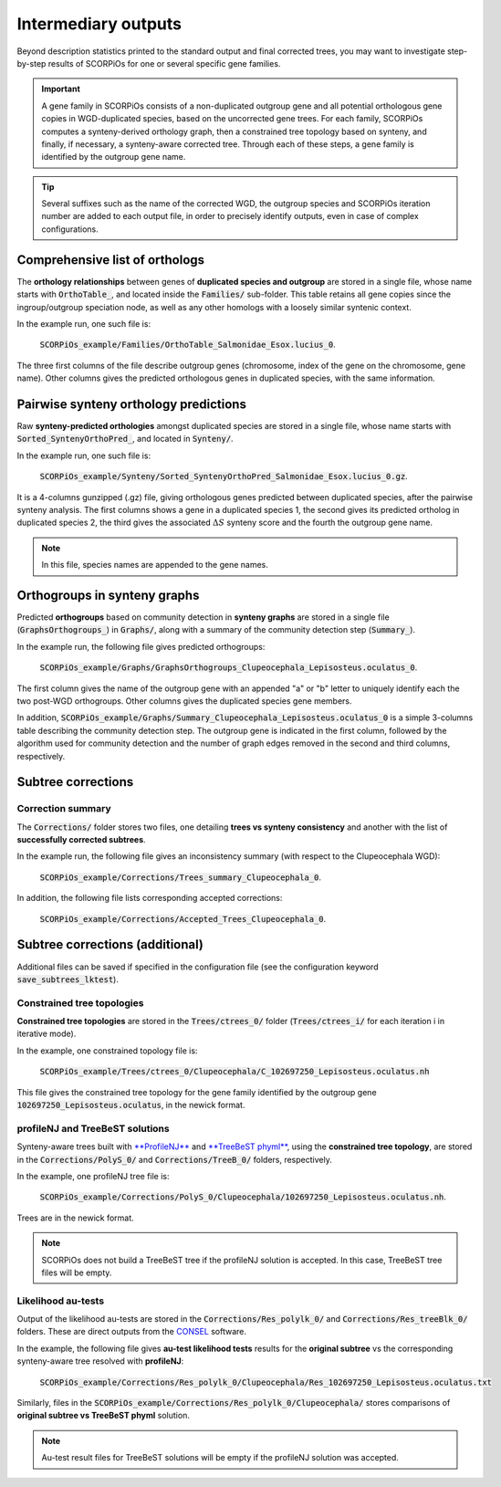 Intermediary outputs
====================

Beyond description statistics printed to the standard output and final corrected trees, you may want to investigate step-by-step results of SCORPiOs for one or several specific gene families.

.. important::
	A gene family in SCORPiOs consists of a non-duplicated outgroup gene and all potential orthologous gene copies in WGD-duplicated species, based on the uncorrected gene trees. For each family, SCORPiOs computes a synteny-derived orthology graph, then a constrained tree topology based on synteny, and finally, if necessary, a synteny-aware corrected tree. Through each of these steps, a gene family is identified by the outgroup gene name.

.. tip::
	Several suffixes such as the name of the corrected WGD, the outgroup species and SCORPiOs iteration number are added to each output file, in order to precisely identify outputs, even in case of complex configurations.

Comprehensive list of orthologs
--------------------------------
The **orthology relationships** between genes of **duplicated species and outgroup** are stored in a single file, whose name starts with :code:`OrthoTable_`, and located inside the :code:`Families/` sub-folder. This table retains all gene copies since the ingroup/outgroup speciation node, as well as any other homologs with a loosely similar syntenic context.

In the example run, one such file is:

 :code:`SCORPiOs_example/Families/OrthoTable_Salmonidae_Esox.lucius_0`.

The three first columns of the file describe outgroup genes (chromosome, index of the gene on the chromosome, gene name). Other columns gives the predicted orthologous genes in duplicated species, with the same information.

Pairwise synteny orthology predictions
--------------------------------------
Raw **synteny-predicted orthologies** amongst duplicated species are stored in a single file, whose name starts with :code:`Sorted_SyntenyOrthoPred_`, and located in :code:`Synteny/`.

In the example run, one such file is:

 :code:`SCORPiOs_example/Synteny/Sorted_SyntenyOrthoPred_Salmonidae_Esox.lucius_0.gz`.

It is a 4-columns gunzipped (.gz) file, giving orthologous genes predicted between duplicated species, after the pairwise synteny analysis. The first columns shows a gene in a duplicated species 1, the second gives its predicted ortholog in duplicated species 2, the third gives the associated :math:`{\Delta}S` synteny score and the fourth the outgroup gene name. 

.. note::
	In this file, species names are appended to the gene names.

Orthogroups in synteny graphs
------------------------------
Predicted **orthogroups** based on community detection in **synteny graphs** are stored in a single file (:code:`GraphsOrthogroups_`) in :code:`Graphs/`, along with a summary of the community detection step (:code:`Summary_`). 

In the example run, the following file gives predicted orthogroups:

 :code:`SCORPiOs_example/Graphs/GraphsOrthogroups_Clupeocephala_Lepisosteus.oculatus_0`.

The first column gives the name of the outgroup gene with an appended "a" or "b" letter to uniquely identify each the two post-WGD orthogroups. Other columns gives the duplicated species gene members.

In addition, :code:`SCORPiOs_example/Graphs/Summary_Clupeocephala_Lepisosteus.oculatus_0` is a simple 3-columns table describing the community detection step. The outgroup gene is indicated in the first column, followed by the algorithm used for community detection and the number of graph edges removed in the second and third columns, respectively.


Subtree corrections
-------------------

Correction summary
^^^^^^^^^^^^^^^^^^^

The :code:`Corrections/` folder stores two files, one detailing **trees vs synteny consistency** and another with the list of **successfully corrected subtrees**.

In the example run, the following file gives an inconsistency summary (with respect to the Clupeocephala WGD):

 :code:`SCORPiOs_example/Corrections/Trees_summary_Clupeocephala_0`.

In addition, the following file lists corresponding accepted corrections:

 :code:`SCORPiOs_example/Corrections/Accepted_Trees_Clupeocephala_0`.



Subtree corrections (additional)
--------------------------------
Additional files can be saved if specified in the configuration file (see the configuration keyword :code:`save_subtrees_lktest`).


Constrained tree topologies
^^^^^^^^^^^^^^^^^^^^^^^^^^^
**Constrained tree topologies** are stored in the :code:`Trees/ctrees_0/` folder (:code:`Trees/ctrees_i/` for each iteration i in iterative mode).

In the example, one constrained topology file is:

 :code:`SCORPiOs_example/Trees/ctrees_0/Clupeocephala/C_102697250_Lepisosteus.oculatus.nh`

This file gives the constrained tree topology for the gene family identified by the outgroup gene :code:`102697250_Lepisosteus.oculatus`, in the newick format.

profileNJ and TreeBeST solutions
^^^^^^^^^^^^^^^^^^^^^^^^^^^^^^^^

Synteny-aware trees built with `**ProfileNJ** <https://github.com/maclandrol/profileNJ>`_ and `**TreeBeST phyml** <https://github.com/Ensembl/treebest>`_, using the **constrained tree topology**, are stored in the :code:`Corrections/PolyS_0/` and :code:`Corrections/TreeB_0/` folders, respectively.


In the example, one profileNJ tree file is:

 :code:`SCORPiOs_example/Corrections/PolyS_0/Clupeocephala/102697250_Lepisosteus.oculatus.nh`.

Trees are in the newick format.

..  note::

	SCORPiOs does not build a TreeBeST tree if the profileNJ solution is accepted. In this case, TreeBeST tree files will be empty.

Likelihood au-tests
^^^^^^^^^^^^^^^^^^^^
Output of the likelihood au-tests are stored in the :code:`Corrections/Res_polylk_0/` and :code:`Corrections/Res_treeBlk_0/` folders. These are direct outputs from the `CONSEL <https://github.com/shimo-lab/consel>`_ software.

In the example, the following file gives **au-test likelihood tests** results for the **original subtree** vs the corresponding synteny-aware tree resolved with **profileNJ**:

 :code:`SCORPiOs_example/Corrections/Res_polylk_0/Clupeocephala/Res_102697250_Lepisosteus.oculatus.txt`

Similarly, files in the :code:`SCORPiOs_example/Corrections/Res_polylk_0/Clupeocephala/` stores comparisons of **original subtree vs TreeBeST phyml** solution.

..  note::

	Au-test result files for TreeBeST solutions will be empty if the profileNJ solution was accepted.





